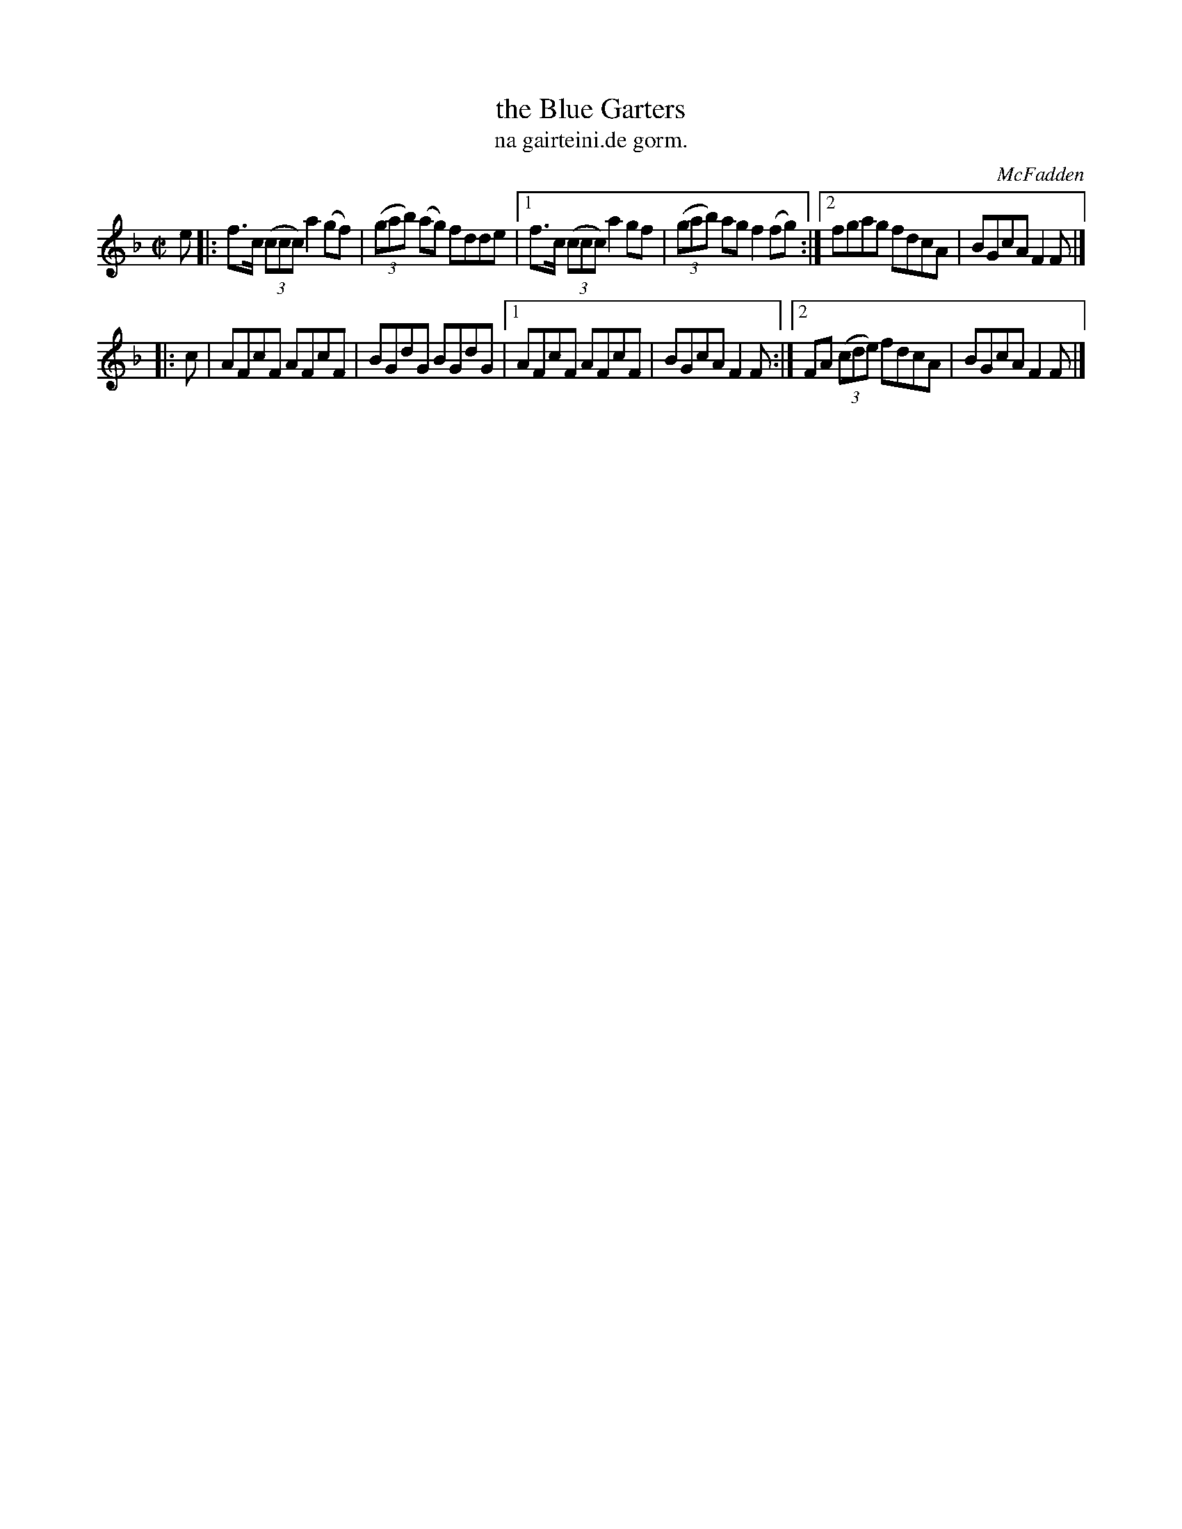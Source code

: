 X: 1514
T: the Blue Garters
T: na gairteini.de gorm.
R: reel
B: O'Neill's 1850 "Music of Ireland" #1514
O: McFadden
Z: transcribed by John B. Walsh, walsh@math.ubc.ca 8/23/96
Z: Compacted via repeats and multiple endings [JC]
M: C|
L: 1/8
K: F
e |:\
f>c ((3ccc) a2(gf) | ((3gab) (ag) fdde |\
[1 f>c ((3ccc) a2gf | ((3gab) ag f2(fg) :|\
[2 fgag fdcA | BGcA F2F |]
|: c \
|  AFcF AFcF | BGdG BGdG |\
[1 AFcF AFcF | BGcA F2F :|\
[2 FA ((3cde) fdcA | BGcA F2F |]
